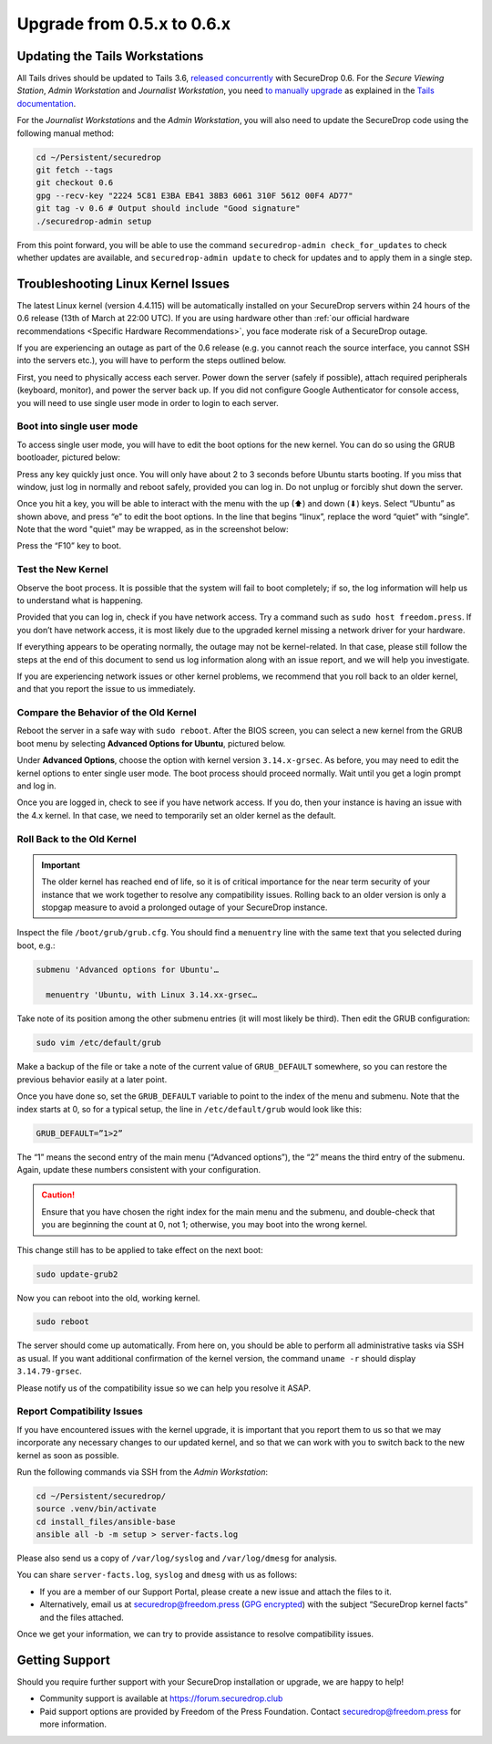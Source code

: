 Upgrade from 0.5.x to 0.6.x
===========================

Updating the Tails Workstations
-------------------------------

All Tails drives should be updated to Tails 3.6, `released
concurrently <https://blog.torproject.org/tails-36-out>`__ with
SecureDrop 0.6. For the *Secure Viewing Station*, *Admin Workstation*
and *Journalist Workstation*, you need `to manually upgrade
<https://tails.boum.org/news/version_3.6/index.en.html#index3h1>`__ as
explained in the `Tails documentation
<https://tails.boum.org/upgrade/index.en.html>`__.

For the *Journalist Workstations* and the *Admin Workstation*, you will also
need to update the SecureDrop code using the following manual method:

.. code:: sh

   cd ~/Persistent/securedrop
   git fetch --tags
   git checkout 0.6
   gpg --recv-key "2224 5C81 E3BA EB41 38B3 6061 310F 5612 00F4 AD77"
   git tag -v 0.6 # Output should include "Good signature"
   ./securedrop-admin setup

From this point forward, you will be able to use the command 
``securedrop-admin check_for_updates`` to check whether updates are available,
and ``securedrop-admin update`` to check for updates and to apply them in a 
single step.

Troubleshooting Linux Kernel Issues
-----------------------------------

The latest Linux kernel (version 4.4.115) will be automatically installed on your
SecureDrop servers within 24 hours of the 0.6 release (13th of March at
22:00 UTC). If you are using hardware other than 
:ref:`our official hardware recommendations <Specific Hardware Recommendations>`,
you face moderate risk of a SecureDrop outage.

If you are experiencing an outage as part of the 0.6 release (e.g. you
cannot reach the source interface, you cannot SSH into the servers
etc.), you will have to perform the steps outlined below.

First, you need to physically access each server. Power down the server
(safely if possible), attach required peripherals (keyboard, monitor),
and power the server back up. If you did not configure Google
Authenticator for console access, you will need to use single user mode
in order to login to each server.

Boot into single user mode
~~~~~~~~~~~~~~~~~~~~~~~~~~

.. |GRUB in default state| image:: ../images/0.5.x_to_0.6/grub-in-default-state.png
.. |GRUB in edit mode| image:: ../images/0.5.x_to_0.6/grub-in-edit-mode.png

To access single user mode, you will have to edit the boot options for
the new kernel. You can do so using the GRUB bootloader, pictured below:

|GRUB in default state|

Press any key quickly just once. You will only have about 2 to 3 seconds
before Ubuntu starts booting. If you miss that window, just log in normally
and reboot safely, provided you can log in. Do not unplug or forcibly 
shut down the server.

Once you hit a key, you will be able to interact with the menu with the
up (⬆) and down (⬇) keys. Select “Ubuntu” as shown above, and press “e”
to edit the boot options. In the line that begins “linux”, replace the
word “quiet” with “single”. Note that the word "quiet" may be wrapped, as in the
screenshot below:

|GRUB in edit mode|

Press the “F10” key to boot.

Test the New Kernel
~~~~~~~~~~~~~~~~~~~

Observe the boot process. It is possible that the system will fail to
boot completely; if so, the log information will help us to understand
what is happening.

Provided that you can log in, check if you have network access. Try a
command such as ``sudo host freedom.press``. If you don’t have network
access, it is most likely due to the upgraded kernel missing a network
driver for your hardware.

If everything appears to be operating normally, the outage may not be
kernel-related. In that case, please still follow the steps at the end of
this document to send us log information along with an issue report,
and we will help you investigate.

If you are experiencing network issues or other kernel problems, we
recommend that you roll back to an older kernel, and that you report the
issue to us immediately. 

Compare the Behavior of the Old Kernel
~~~~~~~~~~~~~~~~~~~~~~~~~~~~~~~~~~~~~~

.. |GRUB with advanced options selected| image:: ../images/0.5.x_to_0.6/grub-with-advanced-options-selected.png

Reboot the server in a safe way with ``sudo reboot``. After the BIOS screen,
you can select a new kernel from the GRUB boot menu by selecting
**Advanced Options for Ubuntu**, pictured below.

|GRUB with advanced options selected|

Under **Advanced Options**, choose the option with kernel version ``3.14.x-grsec``.
As before, you may need to edit the kernel options to enter single user
mode. The boot process should proceed normally. Wait until you get a
login prompt and log in.

Once you are logged in, check to see if you have network access. If you do, then  
your instance is having an issue with the 4.x kernel. In that case, we need to 
temporarily set an older kernel as the default.

Roll Back to the Old Kernel
~~~~~~~~~~~~~~~~~~~~~~~~~~~

.. important:: The older kernel has reached end of life, so it
  is of critical importance for the near term security of your instance
  that we work together to resolve any compatibility issues. Rolling back to an 
  older version is only a stopgap measure to avoid a prolonged outage of your
  SecureDrop instance.

Inspect the file ``/boot/grub/grub.cfg``. You should find a ``menuentry`` line
with the same text that you selected during boot, e.g.:

.. code:: sh

  submenu 'Advanced options for Ubuntu'…

    menuentry 'Ubuntu, with Linux 3.14.xx-grsec…

Take note of its position among the other submenu entries (it will most likely
be third). Then edit the GRUB configuration:

.. code:: sh

  sudo vim /etc/default/grub

Make a backup of the file or take a note of the current value of
``GRUB_DEFAULT`` somewhere, so you can restore the previous behavior easily at a
later point.

Once you have done so, set the ``GRUB_DEFAULT`` variable to point to the index
of the  menu and submenu. Note that the index starts at 0, so for a typical
setup, the line in ``/etc/default/grub`` would look like this:

.. code:: sh

  GRUB_DEFAULT=”1>2”

The “1” means the second entry of the main menu (“Advanced options”),
the “2” means the third entry of the submenu. Again, update these
numbers consistent with your configuration. 


.. caution:: Ensure that you have chosen the right index for the main menu
  and the submenu, and double-check that you are beginning the count at 0, not
  1; otherwise, you may boot into the wrong kernel.

This change still has to be applied to take effect on the next boot:

.. code:: sh

  sudo update-grub2

Now you can reboot into the old, working kernel.

.. code:: sh

  sudo reboot

The server should come up automatically. From here on, you should be
able to perform all administrative tasks via SSH as usual. If you want
additional confirmation of the kernel version, the command 
``uname -r`` should display ``3.14.79-grsec``.

Please notify us of the compatibility issue so we can help you resolve it ASAP.

Report Compatibility Issues
~~~~~~~~~~~~~~~~~~~~~~~~~~~

If you have encountered issues with the kernel upgrade, it is important
that you report them to us so that we may incorporate any necessary
changes to our updated kernel, and so that we can work with you to
switch back to the new kernel as soon as possible.

Run the following commands via SSH from the *Admin Workstation*:

.. code:: sh

  cd ~/Persistent/securedrop/
  source .venv/bin/activate
  cd install_files/ansible-base
  ansible all -b -m setup > server-facts.log

Please also send us a copy of ``/var/log/syslog`` and ``/var/log/dmesg`` for
analysis.

You can share ``server-facts.log``, ``syslog`` and ``dmesg`` with us as follows:

-  If you are a member of our Support Portal, please create a new issue
   and attach the files to it.
-  Alternatively, email us at securedrop@freedom.press 
   (`GPG encrypted <https://securedrop.org/sites/default/files/fpf-email.asc>`__) 
   with the subject “SecureDrop kernel facts” and the files attached.

Once we get your information, we can try to provide assistance to
resolve compatibility issues.

Getting Support
---------------

Should you require further support with your SecureDrop installation or upgrade,
we are happy to help!

-  Community support is available at https://forum.securedrop.club
-  Paid support options are provided by Freedom of the Press Foundation.
   Contact securedrop@freedom.press for more information.
